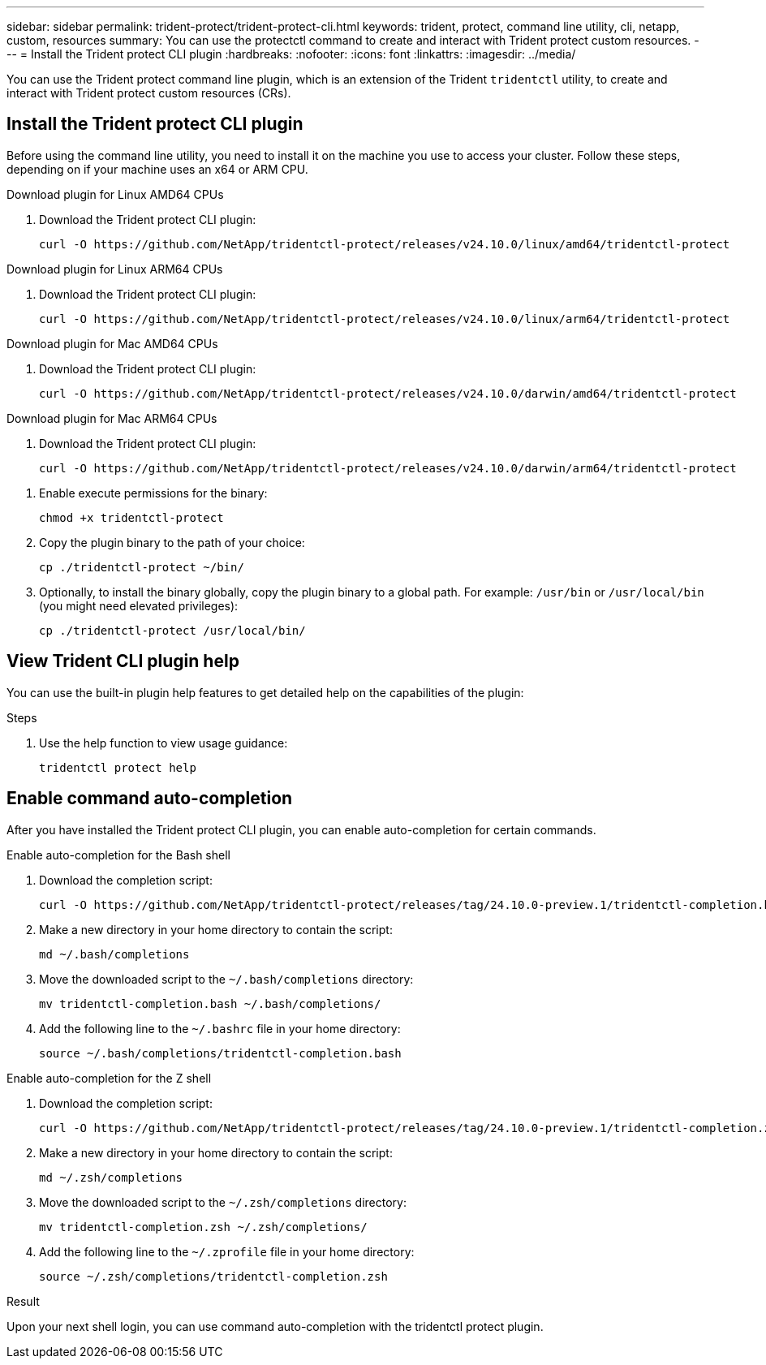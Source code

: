---
sidebar: sidebar
permalink: trident-protect/trident-protect-cli.html
keywords: trident, protect, command line utility, cli, netapp, custom, resources
summary: You can use the protectctl command to create and interact with Trident protect custom resources.
---
= Install the Trident protect CLI plugin
:hardbreaks:
:nofooter:
:icons: font
:linkattrs:
:imagesdir: ../media/

[.lead]
You can use the Trident protect command line plugin, which is an extension of the Trident `tridentctl` utility, to create and interact with Trident protect custom resources (CRs).

== Install the Trident protect CLI plugin
Before using the command line utility, you need to install it on the machine you use to access your cluster. Follow these steps, depending on if your machine uses an x64 or ARM CPU.

[role="tabbed-block"]
====
.Download plugin for Linux AMD64 CPUs
--
. Download the Trident protect CLI plugin:
+
[source,console]
----
curl -O https://github.com/NetApp/tridentctl-protect/releases/v24.10.0/linux/amd64/tridentctl-protect
----
--
.Download plugin for Linux ARM64 CPUs
--
. Download the Trident protect CLI plugin:
+
[source,console]
----
curl -O https://github.com/NetApp/tridentctl-protect/releases/v24.10.0/linux/arm64/tridentctl-protect
----
--
.Download plugin for Mac AMD64 CPUs
--
. Download the Trident protect CLI plugin:
+
[source,console]
----
curl -O https://github.com/NetApp/tridentctl-protect/releases/v24.10.0/darwin/amd64/tridentctl-protect
----
--
.Download plugin for Mac ARM64 CPUs
--
. Download the Trident protect CLI plugin:
+
[source,console]
----
curl -O https://github.com/NetApp/tridentctl-protect/releases/v24.10.0/darwin/arm64/tridentctl-protect
----
--
====

. Enable execute permissions for the binary:
+
[source,console]
----
chmod +x tridentctl-protect
----
. Copy the plugin binary to the path of your choice:
+
[source,console]
----
cp ./tridentctl-protect ~/bin/
----
. Optionally, to install the binary globally, copy the plugin binary to a global path. For example: `/usr/bin` or `/usr/local/bin` (you might need elevated privileges):
+
[source,console]
----
cp ./tridentctl-protect /usr/local/bin/
----

== View Trident CLI plugin help
You can use the built-in plugin help features to get detailed help on the capabilities of the plugin:

.Steps 
. Use the help function to view usage guidance:
+
[source,console]
----
tridentctl protect help
----

== Enable command auto-completion
After you have installed the Trident protect CLI plugin, you can enable auto-completion for certain commands. 

// For more information, use the `tridentctl protect completion --help` command.


[role="tabbed-block"]
====
.Enable auto-completion for the Bash shell
--

. Download the completion script:
+
[source,console]
----
curl -O https://github.com/NetApp/tridentctl-protect/releases/tag/24.10.0-preview.1/tridentctl-completion.bash
----
. Make a new directory in your home directory to contain the script:
+
[source,console]
----
md ~/.bash/completions
----
. Move the downloaded script to the `~/.bash/completions` directory:
+
[source,console]
----
mv tridentctl-completion.bash ~/.bash/completions/
----
. Add the following line to the `~/.bashrc` file in your home directory:
+
[source,console]
----
source ~/.bash/completions/tridentctl-completion.bash
----

--
.Enable auto-completion for the Z shell
--
. Download the completion script:
+
[source,console]
----
curl -O https://github.com/NetApp/tridentctl-protect/releases/tag/24.10.0-preview.1/tridentctl-completion.zsh
----
. Make a new directory in your home directory to contain the script:
+
[source,console]
----
md ~/.zsh/completions
----
. Move the downloaded script to the `~/.zsh/completions` directory:
+
[source,console]
----
mv tridentctl-completion.zsh ~/.zsh/completions/
----
. Add the following line to the `~/.zprofile` file in your home directory:
+
[source,console]
----
source ~/.zsh/completions/tridentctl-completion.zsh
----
--
====

.Result
Upon your next shell login, you can use command auto-completion with the tridentctl protect plugin.


////
.Steps

. Add the following line to your shell configuration file (`~/.zprofile , ~/.bashrc`):
+
[source,console]
----
source <(tridentctl completion zsh)>
----
+
To use auto-completion in the Bash shell you need to install a bash-completion package and then also source the bash completion script. For example, use `source /etc/profile.d/bash_completion.sh` or `source /etc/bash-completion`, inside your `.bashrc` file.

////


////

. Configure the trident-protect namespace:
+
[source,console]
----
mkdir -p ~/.trident-protect
----

== Basic usage of the Trident protect CLI
The plugin command syntax is similar to the Kubernetes `kubectl` utility. You can use the following top-level verbs:

[cols="2,2a" options="header"]
|===
|Command
|Description

|`create`
|Create a resource.

|`delete`
|Delete one or more resources.

|`get`
|Get one or more resources. For example, `tridentctl protect get all` gets all resources on the system. 

|`wait` 
|Wait for a resource to be in its final state (Possible states are `Ready`, `Complete`, `Available`, `Failed` or `Removed`).
|===

The typical structure of a command is:

[source,console]
----
tridentctl protect <verb> <resource-type> [<name>]
----

The following are the supported resource types:

* application
* appvault
* backup
* backupinplacerestore
* backuprestore
* snapshot
* snapshotinplacerestore
* snapshotrestore
* schedule

These resource types correspond to the Trident protect custom resources, and you can use them to create the corresponding CRs. For example, to restore snapshots and backups, use the resources 
`snapshotrestore`, `snapshotinplacerestore`, `backuprestore`, and `backupinplacerestore`.

To get a list of all applications use:
[source,console]
----
tridentctl protect get application
----

To get a list of all supported resources use:
[source,console]
----
tridentctl protect get all
----

To delete a resource use:
[source,console]
----
tridentctl protect delete application mysql
----

== Create application

*Simple application:*
----
tridentctl protect create app minio --namespaces namespace1,namespace2
----

*Application with namespace label selector and cluster-scoped resources:*
----
tridentctl protect create app minio \
--namespaces 'namespace1(key=value1),namespace2(environment in (production, qa))' 
--csr 'rbac.authorization.k8s.io/v1/ClusterRole(key=value)'
----

== Create AppVault
 
*GCP example:*
----
kubectl create secret generic gcp-creds --from-file=./gcp_credentials.json  -n trident-protect
tridentctl protect create vault gcp my-new-vault --bucket mybucket --project my-gcp-project --secret gcp-creds/gcp_credentials.json
----

Use the following help command to get a list of supported providers and what arguments can be specified:
----
tridentctl protect create appvault -help
tridentctl protect create appvault azure -help
----

Please see section link:trident-protect-appvault-custom-resources.html[AppVault custom resources] for examples for provider-specific secrets.

== Create backup
----
tridentctl protect create backup mybackup --appvault my-new-vault --app minio
----

== Restore backup
Restore backup using existing Backup CR:
----
tridentctl protect create backuprestore minio2 minio:minio2 -backup mybackup
----

Restore backup without existing Backup CR, e.g. in a disaster recovery scenario (AppVault pointing to the bucket must exist):
----
tridentctl protect create backuprestore minio2 minio:minio2 --path minio_c22fe644-2606-4630-93ab-6319e1640b18/backups/mybackup_42e753bd-47ec-4f92-9282-bd65910ac064 --appvault  my-new-vault 
----

[NOTE]
====
The value for the `--path` parameter can be found in the backup CR field `appArchivePath`, or using the AppVault browser.
====

Restoring a backup (in-place) with a resource filter would look like this:
----
tridentctl protect create backupinplacerestore restore1 --backup mybackup --resource-filter-include '[{"Kind":"PersistentVolumeClaim"}]'
----

The resource filter can be specified either as -include or -exclude filter, the argument is a list of resource matchers in JSON format. A full example of what a single resource matcher can look like:
----
{"Group":"apps","Kind":"Deployment","Version":"v1","Names":["my-deployment"],"Namespaces":["my-namespace"],"LabelSelectors":["app=my-app"]}
----

For normal restore (not in-place) a storage class mapping can be specified as a comma-separated list:
----
--storageclass-mapping source-class1:target-class1,source-class2:target-class2
----

////